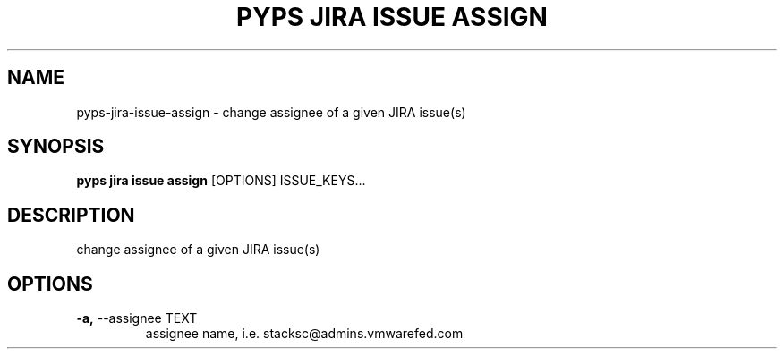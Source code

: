 .TH "PYPS JIRA ISSUE ASSIGN" "1" "2023-03-21" "1.0.0" "pyps jira issue assign Manual"
.SH NAME
pyps\-jira\-issue\-assign \- change assignee of a given JIRA issue(s)
.SH SYNOPSIS
.B pyps jira issue assign
[OPTIONS] ISSUE_KEYS...
.SH DESCRIPTION
change assignee of a given JIRA issue(s)
.SH OPTIONS
.TP
\fB\-a,\fP \-\-assignee TEXT
assignee name, i.e. stacksc@admins.vmwarefed.com
